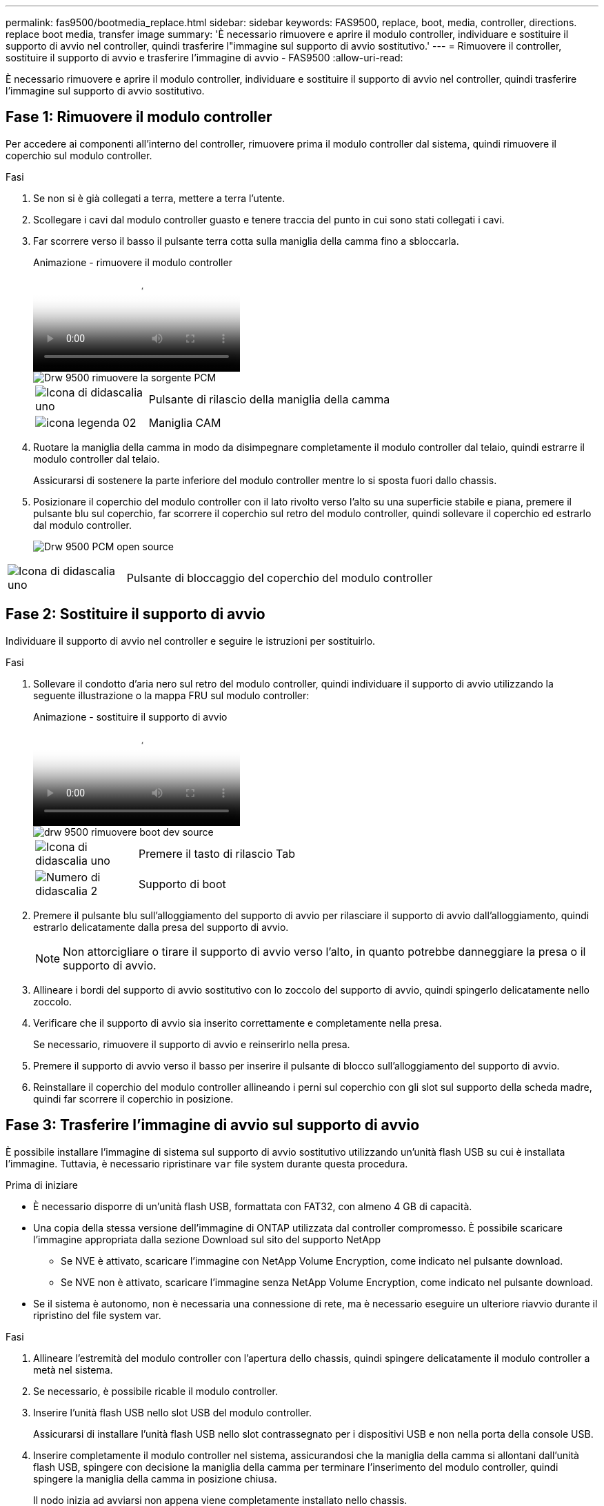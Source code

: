 ---
permalink: fas9500/bootmedia_replace.html 
sidebar: sidebar 
keywords: FAS9500, replace, boot, media, controller, directions. replace boot media, transfer image 
summary: 'È necessario rimuovere e aprire il modulo controller, individuare e sostituire il supporto di avvio nel controller, quindi trasferire l"immagine sul supporto di avvio sostitutivo.' 
---
= Rimuovere il controller, sostituire il supporto di avvio e trasferire l'immagine di avvio - FAS9500
:allow-uri-read: 


[role="lead"]
È necessario rimuovere e aprire il modulo controller, individuare e sostituire il supporto di avvio nel controller, quindi trasferire l'immagine sul supporto di avvio sostitutivo.



== Fase 1: Rimuovere il modulo controller

Per accedere ai componenti all'interno del controller, rimuovere prima il modulo controller dal sistema, quindi rimuovere il coperchio sul modulo controller.

.Fasi
. Se non si è già collegati a terra, mettere a terra l'utente.
. Scollegare i cavi dal modulo controller guasto e tenere traccia del punto in cui sono stati collegati i cavi.
. Far scorrere verso il basso il pulsante terra cotta sulla maniglia della camma fino a sbloccarla.
+
.Animazione - rimuovere il modulo controller
video::5e029a19-8acc-4fa1-be5d-ae78004b365a[panopto]
+
image::../media/drw_9500_remove_PCM_source.svg[Drw 9500 rimuovere la sorgente PCM]

+
[cols="20%,80%"]
|===


 a| 
image::../media/legend_icon_01.png[Icona di didascalia uno]
 a| 
Pulsante di rilascio della maniglia della camma



 a| 
image::../media/legend_icon_02.svg[icona legenda 02]
 a| 
Maniglia CAM

|===
. Ruotare la maniglia della camma in modo da disimpegnare completamente il modulo controller dal telaio, quindi estrarre il modulo controller dal telaio.
+
Assicurarsi di sostenere la parte inferiore del modulo controller mentre lo si sposta fuori dallo chassis.

. Posizionare il coperchio del modulo controller con il lato rivolto verso l'alto su una superficie stabile e piana, premere il pulsante blu sul coperchio, far scorrere il coperchio sul retro del modulo controller, quindi sollevare il coperchio ed estrarlo dal modulo controller.
+
image::../media/drw_9500_PCM_open_source.svg[Drw 9500 PCM open source]



[cols="20%,80%"]
|===


 a| 
image::../media/legend_icon_01.png[Icona di didascalia uno]
 a| 
Pulsante di bloccaggio del coperchio del modulo controller

|===


== Fase 2: Sostituire il supporto di avvio

Individuare il supporto di avvio nel controller e seguire le istruzioni per sostituirlo.

.Fasi
. Sollevare il condotto d'aria nero sul retro del modulo controller, quindi individuare il supporto di avvio utilizzando la seguente illustrazione o la mappa FRU sul modulo controller:
+
.Animazione - sostituire il supporto di avvio
video::16df490c-f94f-498d-bb04-ae78004b3781[panopto]
+
image::../media/drw_9500_remove_boot_dev_source.svg[drw 9500 rimuovere boot dev source]

+
[cols="20%,90%"]
|===


 a| 
image:../media/legend_icon_01.png["Icona di didascalia uno"]
 a| 
Premere il tasto di rilascio Tab



 a| 
image:../media/legend_icon_02.png["Numero di didascalia 2"]
 a| 
Supporto di boot

|===
. Premere il pulsante blu sull'alloggiamento del supporto di avvio per rilasciare il supporto di avvio dall'alloggiamento, quindi estrarlo delicatamente dalla presa del supporto di avvio.
+

NOTE: Non attorcigliare o tirare il supporto di avvio verso l'alto, in quanto potrebbe danneggiare la presa o il supporto di avvio.

. Allineare i bordi del supporto di avvio sostitutivo con lo zoccolo del supporto di avvio, quindi spingerlo delicatamente nello zoccolo.
. Verificare che il supporto di avvio sia inserito correttamente e completamente nella presa.
+
Se necessario, rimuovere il supporto di avvio e reinserirlo nella presa.

. Premere il supporto di avvio verso il basso per inserire il pulsante di blocco sull'alloggiamento del supporto di avvio.
. Reinstallare il coperchio del modulo controller allineando i perni sul coperchio con gli slot sul supporto della scheda madre, quindi far scorrere il coperchio in posizione.




== Fase 3: Trasferire l'immagine di avvio sul supporto di avvio

È possibile installare l'immagine di sistema sul supporto di avvio sostitutivo utilizzando un'unità flash USB su cui è installata l'immagine. Tuttavia, è necessario ripristinare `var` file system durante questa procedura.

.Prima di iniziare
* È necessario disporre di un'unità flash USB, formattata con FAT32, con almeno 4 GB di capacità.
* Una copia della stessa versione dell'immagine di ONTAP utilizzata dal controller compromesso. È possibile scaricare l'immagine appropriata dalla sezione Download sul sito del supporto NetApp
+
** Se NVE è attivato, scaricare l'immagine con NetApp Volume Encryption, come indicato nel pulsante download.
** Se NVE non è attivato, scaricare l'immagine senza NetApp Volume Encryption, come indicato nel pulsante download.


* Se il sistema è autonomo, non è necessaria una connessione di rete, ma è necessario eseguire un ulteriore riavvio durante il ripristino del file system var.


.Fasi
. Allineare l'estremità del modulo controller con l'apertura dello chassis, quindi spingere delicatamente il modulo controller a metà nel sistema.
. Se necessario, è possibile ricable il modulo controller.
. Inserire l'unità flash USB nello slot USB del modulo controller.
+
Assicurarsi di installare l'unità flash USB nello slot contrassegnato per i dispositivi USB e non nella porta della console USB.

. Inserire completamente il modulo controller nel sistema, assicurandosi che la maniglia della camma si allontani dall'unità flash USB, spingere con decisione la maniglia della camma per terminare l'inserimento del modulo controller, quindi spingere la maniglia della camma in posizione chiusa.
+
Il nodo inizia ad avviarsi non appena viene completamente installato nello chassis.

. Interrompere il processo di avvio per interrompere il CARICAMENTO premendo Ctrl-C quando viene visualizzato Avvio DI AUTOBOOT premere Ctrl-C per interrompere....
+
Se non viene visualizzato questo messaggio, premere Ctrl-C, selezionare l'opzione di avvio in modalità manutenzione, quindi arrestare il nodo per avviare IL CARICATORE.

. Sebbene le variabili d'ambiente e i bootargs siano conservati, è necessario verificare che tutte le variabili d'ambiente di boot e i bootargs necessari siano impostati correttamente per il tipo di sistema e per la configurazione utilizzando il `printenv bootarg name` e correggere eventuali errori utilizzando `setenv variable-name <value>` comando.
+
.. Controllare le variabili di ambiente di boot:
+
*** bootarg.init.boot_clustered
*** partner-sysid
*** bootarg.init.flash_optimized per AFF
*** bootarg.init.san_optimized per AFF
*** bootarg.init.switchless_cluster.enable


.. Se External Key Manager (Gestore chiavi esterne) è attivato, controllare i valori di boot, elencati in `kenv` Output ASUP:
+
*** bootarg.storageencryption.support <value>
*** bootarg.keymanager.support <value>
*** kmip.init.interface <value>
*** kmip.init.ipaddr <value>
*** kmip.init.netmask <value>
*** kmip.init.gateway <value>


.. Se Onboard Key Manager è attivato, controllare i valori di boot, elencati nella `kenv` Output ASUP:
+
*** bootarg.storageencryption.support <value>
*** bootarg.keymanager.support <value>
*** bootarg.onboard_keymanager <value>


.. Salvare le variabili di ambiente modificate con `savenv` comando
.. Confermare le modifiche utilizzando `printenv variable-name` comando.


. Impostare il tipo di connessione di rete al prompt DEL CARICATORE:
+
** Se si sta configurando DHCP: `ifconfig e0a -auto`
+

NOTE: La porta di destinazione configurata è la porta di destinazione utilizzata per comunicare con il nodo compromesso dal nodo integro durante il ripristino del file system var con una connessione di rete. È anche possibile utilizzare la porta e0M in questo comando.

** Se si configurano connessioni manuali: `ifconfig e0a -addr=filer_addr -mask=netmask -gw=gateway-dns=dns_addr-domain=dns_domain`
+
*** Filer_addr è l'indirizzo IP del sistema di storage.
*** Netmask è la maschera di rete della rete di gestione connessa al partner ha.
*** gateway è il gateway per la rete.
*** dns_addr è l'indirizzo IP di un name server sulla rete.
*** dns_domain è il nome di dominio DNS (Domain Name System).
+
Se si utilizza questo parametro opzionale, non è necessario un nome di dominio completo nell'URL del server netboot. È necessario solo il nome host del server.





+

NOTE: Potrebbero essere necessari altri parametri per l'interfaccia. Per ulteriori informazioni, immettere help ifconfig al prompt del firmware.

. Se il controller si trova in un MetroCluster esteso o collegato al fabric, è necessario ripristinare la configurazione dell'adattatore FC:
+
.. Avvio in modalità di manutenzione: `boot_ontap maint`
.. Impostare le porte MetroCluster come iniziatori: `ucadmin modify -m fc -t iniitator adapter_name`
.. Halt per tornare alla modalità di manutenzione: `halt`


+
Le modifiche verranno implementate all'avvio del sistema.


